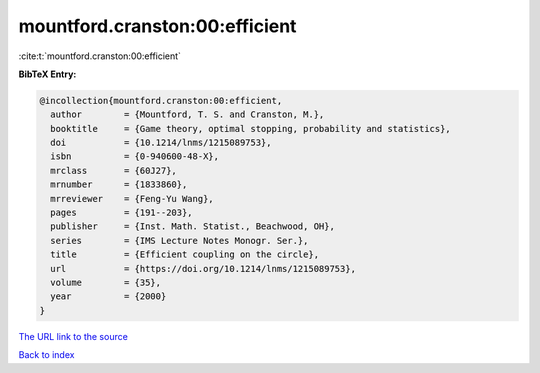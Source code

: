 mountford.cranston:00:efficient
===============================

:cite:t:`mountford.cranston:00:efficient`

**BibTeX Entry:**

.. code-block:: bibtex

   @incollection{mountford.cranston:00:efficient,
     author        = {Mountford, T. S. and Cranston, M.},
     booktitle     = {Game theory, optimal stopping, probability and statistics},
     doi           = {10.1214/lnms/1215089753},
     isbn          = {0-940600-48-X},
     mrclass       = {60J27},
     mrnumber      = {1833860},
     mrreviewer    = {Feng-Yu Wang},
     pages         = {191--203},
     publisher     = {Inst. Math. Statist., Beachwood, OH},
     series        = {IMS Lecture Notes Monogr. Ser.},
     title         = {Efficient coupling on the circle},
     url           = {https://doi.org/10.1214/lnms/1215089753},
     volume        = {35},
     year          = {2000}
   }

`The URL link to the source <https://doi.org/10.1214/lnms/1215089753>`__


`Back to index <../By-Cite-Keys.html>`__
